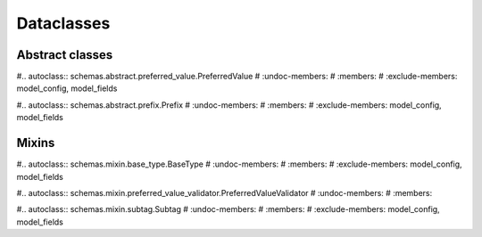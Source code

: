 ###########
Dataclasses
###########

****************
Abstract classes
****************

#.. autoclass:: schemas.abstract.preferred_value.PreferredValue
#   :undoc-members:
#   :members:
#   :exclude-members: model_config, model_fields

#.. autoclass:: schemas.abstract.prefix.Prefix
#   :undoc-members:
#   :members:
#   :exclude-members: model_config, model_fields



******
Mixins
******

#.. autoclass:: schemas.mixin.base_type.BaseType
#   :undoc-members:
#   :members:
#   :exclude-members: model_config, model_fields

#.. autoclass:: schemas.mixin.preferred_value_validator.PreferredValueValidator
#   :undoc-members:
#   :members:


#.. autoclass:: schemas.mixin.subtag.Subtag
#   :undoc-members:
#   :members:
#   :exclude-members: model_config, model_fields










